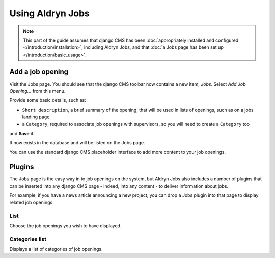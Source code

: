 #################
Using Aldryn Jobs
#################

.. note::
   This part of the guide assumes that django CMS has been :doc:`appropriately installed and
   configured </introduction/installation>`, including Aldryn Jobs, and that :doc:`a Jobs page
   has been set up </introduction/basic_usage>`.


*****************
Add a job opening
*****************

Visit the Jobs page. You should see that the django CMS toolbar now contains a new item, *Jobs*.
Select *Add Job Opening...* from this menu.

Provide some basic details, such as:

* ``Short description``, a brief summary of the opening, that will be used in lists of openings,
  such as on a jobs landing page
* a ``Category``, required to associate job openings with supervisors, so you will need to create a
  ``Category`` too

and **Save** it.

It now exists in the database and will be listed on the Jobs page.

You can use the standard django CMS placeholder interface to add more content to your job openings.


*******
Plugins
*******

The Jobs page is the easy way in to job openings on the system, but Aldryn Jobs also includes a
number of plugins that can be inserted into any django CMS page - indeed, into any content - to
deliver information about jobs.

For example, if you have a news article announcing a new project, you can drop a Jobs
plugin into that page to display related job openings.

List
====

Choose the job openings you wish to have displayed.

Categories list
===============

Displays a list of categories of job openings.

